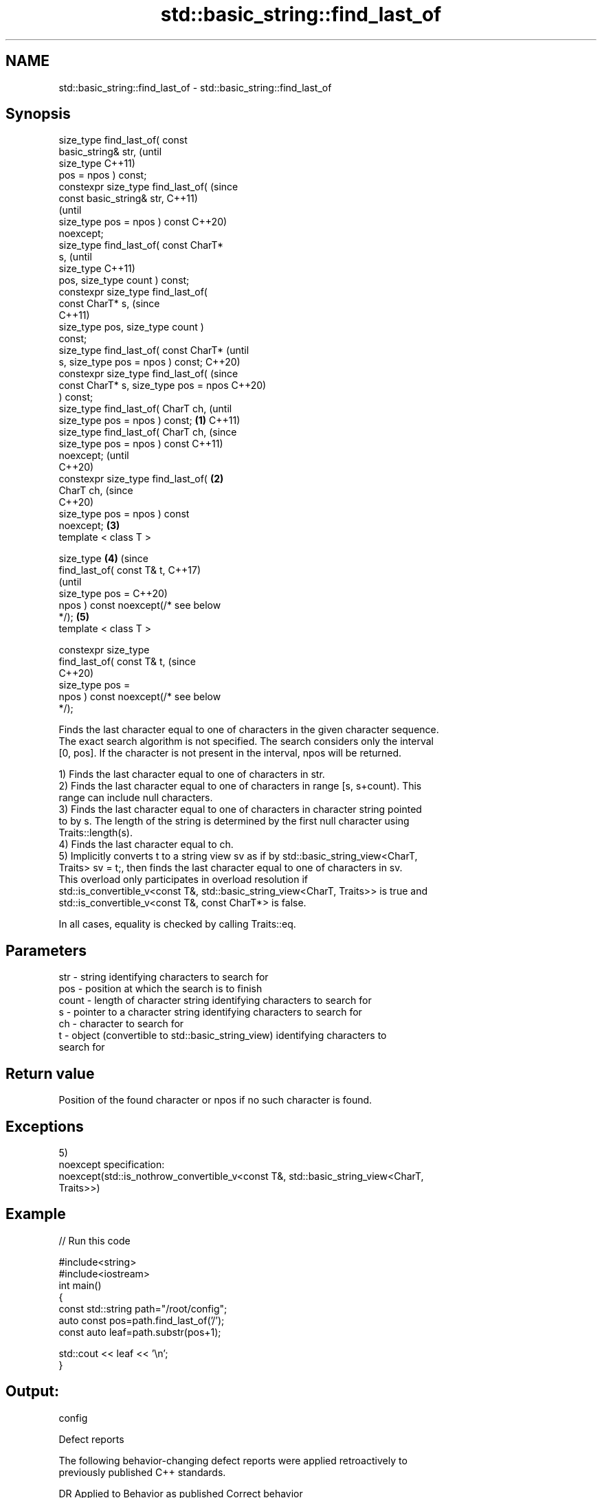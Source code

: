.TH std::basic_string::find_last_of 3 "2021.11.17" "http://cppreference.com" "C++ Standard Libary"
.SH NAME
std::basic_string::find_last_of \- std::basic_string::find_last_of

.SH Synopsis
   size_type find_last_of( const
   basic_string& str,                           (until
                           size_type            C++11)
   pos = npos ) const;
   constexpr size_type find_last_of(            (since
   const basic_string& str,                     C++11)
                                                (until
    size_type pos = npos ) const                C++20)
   noexcept;
   size_type find_last_of( const CharT*
   s,                                                   (until
                           size_type                    C++11)
   pos, size_type count ) const;
   constexpr size_type find_last_of(
   const CharT* s,                                      (since
                                                        C++11)
   size_type pos, size_type count )
   const;
   size_type find_last_of( const CharT*                         (until
   s, size_type pos = npos ) const;                             C++20)
   constexpr size_type find_last_of(                            (since
   const CharT* s, size_type pos = npos                         C++20)
   ) const;
   size_type find_last_of( CharT ch,                                    (until
   size_type pos = npos ) const;        \fB(1)\fP                             C++11)
   size_type find_last_of( CharT ch,                                    (since
   size_type pos = npos ) const                                         C++11)
   noexcept;                                                            (until
                                                                        C++20)
   constexpr size_type find_last_of(        \fB(2)\fP
   CharT ch,                                                            (since
                                                                        C++20)
   size_type pos = npos ) const
   noexcept;                                    \fB(3)\fP
   template < class T >

   size_type                                            \fB(4)\fP                     (since
       find_last_of( const T& t,                                                C++17)
                                                                                (until
                     size_type pos =                                            C++20)
   npos ) const noexcept(/* see below
   */);                                                         \fB(5)\fP
   template < class T >

   constexpr size_type
       find_last_of( const T& t,                                                (since
                                                                                C++20)
                     size_type pos =
   npos ) const noexcept(/* see below
   */);

   Finds the last character equal to one of characters in the given character sequence.
   The exact search algorithm is not specified. The search considers only the interval
   [0, pos]. If the character is not present in the interval, npos will be returned.

   1) Finds the last character equal to one of characters in str.
   2) Finds the last character equal to one of characters in range [s, s+count). This
   range can include null characters.
   3) Finds the last character equal to one of characters in character string pointed
   to by s. The length of the string is determined by the first null character using
   Traits::length(s).
   4) Finds the last character equal to ch.
   5) Implicitly converts t to a string view sv as if by std::basic_string_view<CharT,
   Traits> sv = t;, then finds the last character equal to one of characters in sv.
   This overload only participates in overload resolution if
   std::is_convertible_v<const T&, std::basic_string_view<CharT, Traits>> is true and
   std::is_convertible_v<const T&, const CharT*> is false.

   In all cases, equality is checked by calling Traits::eq.

.SH Parameters

   str   - string identifying characters to search for
   pos   - position at which the search is to finish
   count - length of character string identifying characters to search for
   s     - pointer to a character string identifying characters to search for
   ch    - character to search for
   t     - object (convertible to std::basic_string_view) identifying characters to
           search for

.SH Return value

   Position of the found character or npos if no such character is found.

.SH Exceptions

   5)
   noexcept specification:
   noexcept(std::is_nothrow_convertible_v<const T&, std::basic_string_view<CharT,
   Traits>>)

.SH Example


// Run this code

 #include<string>
 #include<iostream>
 int main()
 {
     const std::string path="/root/config";
     auto const pos=path.find_last_of('/');
     const auto leaf=path.substr(pos+1);

     std::cout << leaf << '\\n';
 }

.SH Output:

 config

   Defect reports

   The following behavior-changing defect reports were applied retroactively to
   previously published C++ standards.

      DR    Applied to           Behavior as published              Correct behavior
   LWG 2064 C++11      overload \fB(3)\fP and \fB(4)\fP were noexcept        removed
   LWG 2946 C++17      string_view overload causes ambiguity in  avoided by making it a
                       some cases                                template
   P1148R0  C++11      noexcept for overload \fB(4)\fP/\fB(5)\fP was         restored
            C++17      accidently dropped by LWG2064/LWG2946

.SH See also

   find              find characters in the string
                     \fI(public member function)\fP
   rfind             find the last occurrence of a substring
                     \fI(public member function)\fP
   find_first_of     find first occurrence of characters
                     \fI(public member function)\fP
   find_first_not_of find first absence of characters
                     \fI(public member function)\fP
   find_last_not_of  find last absence of characters
                     \fI(public member function)\fP

.SH Category:

     * conditionally noexcept
